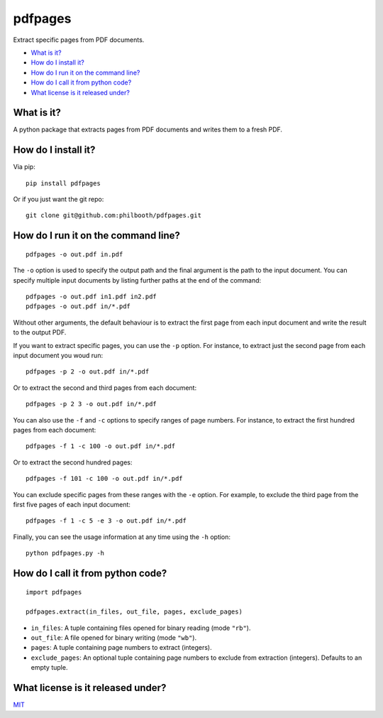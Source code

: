 pdfpages
========

.. image:: https://img.shields.io/pypi/v/pdfpages.svg?style=flat-square   :https://pypi.python.org/pypi/pdfpages: 
.. image:: https://img.shields.io/github/license/philbooth/pdfpages.svg?style=flat-square   :target: https://opensource.org/licenses/MIT

Extract specific pages from PDF documents.

* `What is it?`_
* `How do I install it?`_
* `How do I run it on the command line?`_
* `How do I call it from python code?`_
* `What license is it released under?`_

What is it?
-----------

A python package
that extracts pages from PDF documents
and writes them to a fresh PDF.

How do I install it?
--------------------

Via pip::

  pip install pdfpages

Or if you just want the git repo::

  git clone git@github.com:philbooth/pdfpages.git

How do I run it on the command line?
------------------------------------

::

  pdfpages -o out.pdf in.pdf

The ``-o`` option
is used to specify
the output path
and the final argument
is the path to the input document.
You can specify
multiple input documents
by listing further paths
at the end of the command::

  pdfpages -o out.pdf in1.pdf in2.pdf
  pdfpages -o out.pdf in/*.pdf

Without other arguments,
the default behaviour is
to extract the first page
from each input document
and write the result
to the output PDF.

If you want to extract specific pages,
you can use the ``-p`` option.
For instance,
to extract just the second page
from each input document
you woud run::

  pdfpages -p 2 -o out.pdf in/*.pdf

Or to extract the second and third pages
from each document::

  pdfpages -p 2 3 -o out.pdf in/*.pdf

You can also use
the ``-f`` and ``-c`` options
to specify ranges of page numbers.
For instance,
to extract the first hundred pages
from each document::

  pdfpages -f 1 -c 100 -o out.pdf in/*.pdf

Or to extract
the second hundred pages::

  pdfpages -f 101 -c 100 -o out.pdf in/*.pdf

You can exclude specific pages
from these ranges
with the ``-e`` option.
For example,
to exclude the third page
from the first five pages
of each input document::

  pdfpages -f 1 -c 5 -e 3 -o out.pdf in/*.pdf

Finally,
you can see the usage information
at any time
using the ``-h`` option::

  python pdfpages.py -h

How do I call it from python code?
----------------------------------

::

  import pdfpages

  pdfpages.extract(in_files, out_file, pages, exclude_pages)

* ``in_files``:
  A tuple containing files
  opened for binary reading
  (mode ``"rb"``).

* ``out_file``:
  A file
  opened for binary writing
  (mode ``"wb"``).

* ``pages``:
  A tuple containing page numbers
  to extract
  (integers).

* ``exclude_pages``:
  An optional tuple containing page numbers
  to exclude from extraction
  (integers).
  Defaults to an empty tuple.

What license is it released under?
----------------------------------

`MIT <LICENSE>`_

